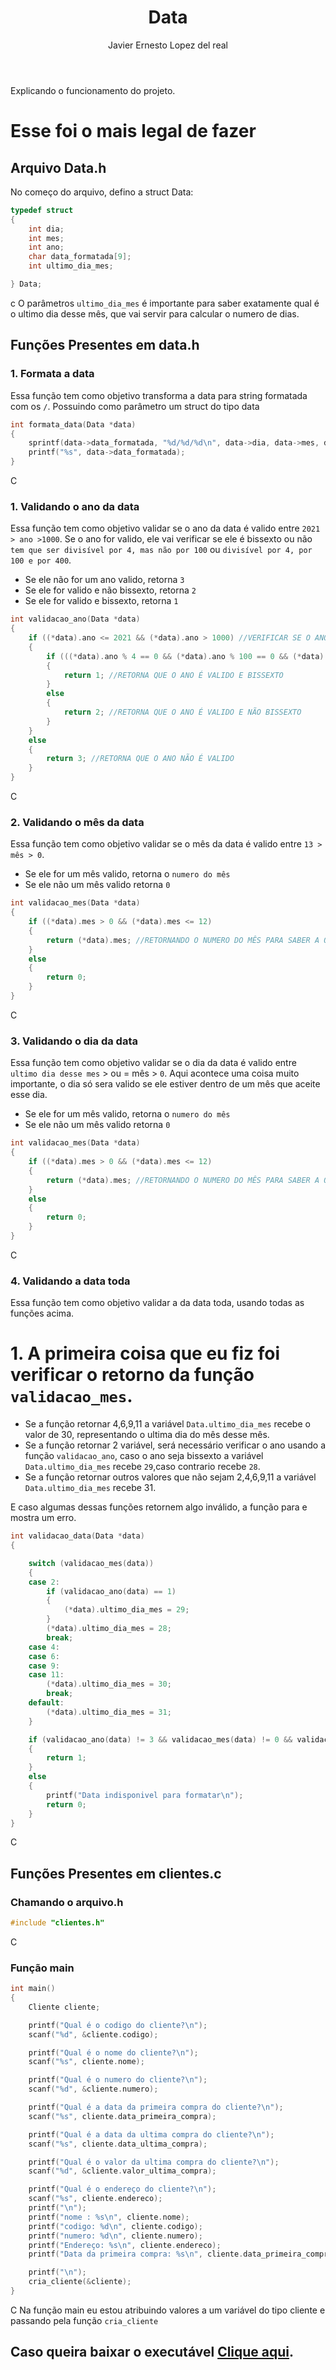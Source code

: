 #+title: Data
#+author: Javier Ernesto Lopez del real
#+email: javierernesto2000@gmail.com

Explicando o funcionamento do projeto. 


* Esse foi o mais legal de fazer




** 

** Arquivo Data.h
No começo do arquivo, defino a struct Data:
#+begin_src c
typedef struct
{
    int dia;
    int mes;
    int ano;
    char data_formatada[9];
    int ultimo_dia_mes;

} Data;
#+end_src c
O parâmetros =ultimo_dia_mes= é importante para saber exatamente qual é o ultimo dia desse mês,
que vai servir para calcular o numero de dias.

** Funções Presentes em data.h

*** 1. Formata a data
Essa função tem como objetivo transforma a data para string formatada com os =/=.
Possuindo como parâmetro um struct do tipo data

#+begin_src C
int formata_data(Data *data)
{
    sprintf(data->data_formatada, "%d/%d/%d\n", data->dia, data->mes, data->ano);
    printf("%s", data->data_formatada);
}
#+end_src C


*** 1. Validando o ano da data
Essa função tem como objetivo validar se o ano da data é valido entre =2021 > ano >1000=. 
Se o ano for valido, ele vai verificar se ele é bissexto ou não =tem que ser divisível por 4, mas não por 100= ou =divisível por 4, por 100 e por 400=.
- Se ele não for um ano valido, retorna =3=
- Se ele for valido e não bissexto, retorna =2= 
- Se ele for valido e bissexto, retorna =1= 

#+begin_src C
int validacao_ano(Data *data)
{
    if ((*data).ano <= 2021 && (*data).ano > 1000) //VERIFICAR SE O ANO É VALIDO, ENTRE 2020 E 1000
    {
        if (((*data).ano % 4 == 0 && (*data).ano % 100 == 0 && (*data).ano % 400 == 0) || ((*data).ano % 4 == 0 && (*data).ano % 100 != 0)) //VERIFICAR SE O ANO É BISSEXTO
        {
            return 1; //RETORNA QUE O ANO É VALIDO E BISSEXTO
        }
        else
        {
            return 2; //RETORNA QUE O ANO É VALIDO E NÃO BISSEXTO
        }
    }
    else
    {
        return 3; //RETORNA QUE O ANO NÃO É VALIDO
    }
}
#+end_src C



*** 2. Validando o mês da data
Essa função tem como objetivo validar se o mês da data é valido entre =13 > mês > 0=. 
- Se ele for um mês valido, retorna o =numero do mês=
- Se ele não um mês valido retorna =0=

#+begin_src C
int validacao_mes(Data *data)
{
    if ((*data).mes > 0 && (*data).mes <= 12)
    {
        return (*data).mes; //RETORNANDO O NUMERO DO MÊS PARA SABER A QUANTIDADE DE DIAS QUE ESSE MÊS TERÁ
    }
    else
    {
        return 0;
    }
}
#+end_src C


*** 3. Validando o dia da data
Essa função tem como objetivo validar se o dia da data é valido entre =ultimo dia desse mes= > ou = mês > =0=. 
Aqui acontece uma coisa muito importante, o dia só sera valido se ele estiver dentro de um mês que aceite esse dia. 
- Se ele for um mês valido, retorna o =numero do mês=
- Se ele não um mês valido retorna =0=

#+begin_src C
int validacao_mes(Data *data)
{
    if ((*data).mes > 0 && (*data).mes <= 12)
    {
        return (*data).mes; //RETORNANDO O NUMERO DO MÊS PARA SABER A QUANTIDADE DE DIAS QUE ESSE MÊS TERÁ
    }
    else
    {
        return 0;
    }
}
#+end_src C


*** 4. Validando a data toda
Essa função tem como objetivo validar a da data toda, usando todas as funções acima. 
* 1. A primeira coisa que eu fiz foi verificar o retorno da função =validacao_mes=.
- Se a função retornar 4,6,9,11 a variável =Data.ultimo_dia_mes= recebe o valor de 30, representando o ultima dia do mês desse mês.
- Se a função retornar 2 variável, será necessário verificar o ano usando a função =validacao_ano=, caso o ano seja bissexto a variável =Data.ultimo_dia_mes= recebe =29=,caso contrario recebe =28=.
- Se a função retornar outros valores que não sejam 2,4,6,9,11 a variável =Data.ultimo_dia_mes= recebe 31.

E caso algumas dessas funções retornem algo inválido, a função para e mostra um erro.



#+begin_src C
int validacao_data(Data *data)
{

    switch (validacao_mes(data))
    {
    case 2:
        if (validacao_ano(data) == 1)
        {
            (*data).ultimo_dia_mes = 29;
        }
        (*data).ultimo_dia_mes = 28;
        break;
    case 4:
    case 6:
    case 9:
    case 11:
        (*data).ultimo_dia_mes = 30;
        break;
    default:
        (*data).ultimo_dia_mes = 31;
    }

    if (validacao_ano(data) != 3 && validacao_mes(data) != 0 && validacao_dia(data) != 0) //VERIFICANDO SE O ANO E O SÃO VALIDOS PARA FORMATAR
    {
        return 1;
    }
    else
    {
        printf("Data indisponivel para formatar\n");
        return 0;
    }
}

#+end_src C

























** Funções Presentes em clientes.c

*** Chamando o arquivo.h 
#+begin_src C
#include "clientes.h"
#+end_src C

*** Função main
#+begin_src C
int main()
{
    Cliente cliente;

    printf("Qual é o codigo do cliente?\n");
    scanf("%d", &cliente.codigo);
   
    printf("Qual é o nome do cliente?\n");
    scanf("%s", cliente.nome);

    printf("Qual é o numero do cliente?\n");
    scanf("%d", &cliente.numero);

    printf("Qual é a data da primeira compra do cliente?\n");
    scanf("%s", cliente.data_primeira_compra);

    printf("Qual é a data da ultima compra do cliente?\n");
    scanf("%s", cliente.data_ultima_compra);

    printf("Qual é o valor da ultima compra do cliente?\n");
    scanf("%d", &cliente.valor_ultima_compra);

    printf("Qual é o endereço do cliente?\n");
    scanf("%s", cliente.endereco);
    printf("\n");
    printf("nome : %s\n", cliente.nome);
    printf("codigo: %d\n", cliente.codigo);
    printf("numero: %d\n", cliente.numero);
    printf("Endereço: %s\n", cliente.endereco);
    printf("Data da primeira compra: %s\n", cliente.data_primeira_compra);

    printf("\n");
    cria_cliente(&cliente);
}
#+end_src C
Na função main eu estou atribuindo valores a um variável do tipo cliente
e passando pela função =cria_cliente=



** Caso queira baixar o executável [[https://github.com/Javiercuba/Estruturas_de_dados1/releases/download/1.0/clientes][Clique aqui]].

    
